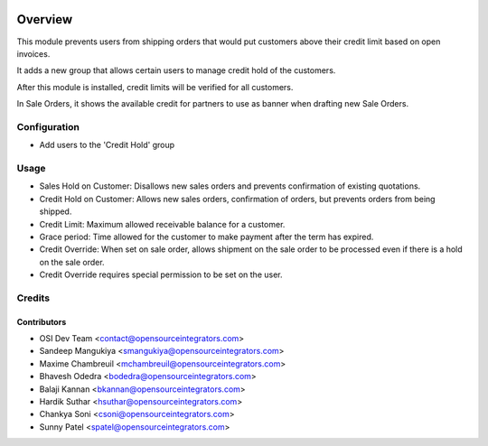.. image:: https://img.shields.io/badge/licence-AGPL--3-blue.svg
    :target: http://www.gnu.org/licenses/agpl-3.0-standalone.html
    :alt: License: AGPL-3

========
Overview
========

This module prevents users from shipping orders that would put customers
above their credit limit based on open invoices.

It adds a new group that allows certain users to manage credit hold of the
customers.

After this module is installed, credit limits will be verified for all
customers.

In Sale Orders, it shows the available credit for partners to use as banner when drafting new Sale Orders.

Configuration
=============

* Add users to the 'Credit Hold' group

Usage
=====

* Sales Hold on Customer: Disallows new sales orders and prevents confirmation
  of existing quotations.

* Credit Hold on Customer: Allows new sales orders, confirmation of orders,
  but prevents orders from being shipped.

* Credit Limit: Maximum allowed receivable balance for a customer.

* Grace period: Time allowed for the customer to make payment after the term
  has expired.

* Credit Override: When set on sale order, allows shipment on the sale order
  to be processed even if there is a hold on the sale order.

* Credit Override requires special permission to be set on the user.

Credits
=======

Contributors
------------

* OSI Dev Team <contact@opensourceintegrators.com>
* Sandeep Mangukiya <smangukiya@opensourceintegrators.com>
* Maxime Chambreuil <mchambreuil@opensourceintegrators.com>
* Bhavesh Odedra <bodedra@opensourceintegrators.com>
* Balaji Kannan <bkannan@opensourceintegrators.com>
* Hardik Suthar <hsuthar@opensourceintegrators.com>
* Chankya Soni <csoni@opensourceintegrators.com>
* Sunny Patel <spatel@opensourceintegrators.com>
